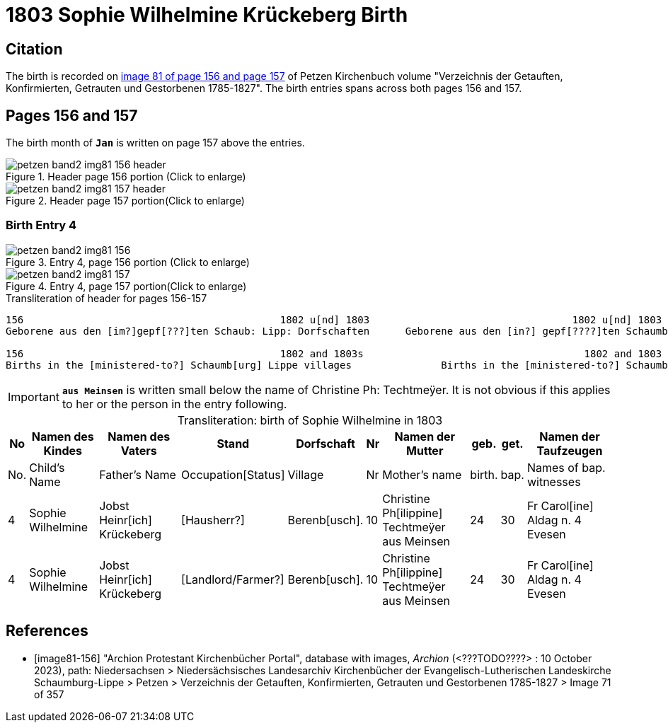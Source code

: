 = 1803 Sophie Wilhelmine Krückeberg Birth
:page-role: doc-width

== Citation

The birth is recorded on <<image81-156, image 81 of page 156 and page 157>> of Petzen Kirchenbuch volume "Verzeichnis der Getauften, Konfirmierten, Getrauten und Gestorbenen 1785-1827". The birth entries
spans across both pages 156 and 157. 

== Pages 156 and 157

The birth month of **`Jan`** is written on page 157 above the entries.

image::petzen-band2-img81-156-header.jpg[title="Header page 156 portion (Click to enlarge)", xref=image$petzen-band2-img81-156-header.jpg]

image::petzen-band2-img81-157-header.jpg[title="Header page 157 portion(Click to enlarge)", xref=image$petzen-band2-img81-157-header.jpg]

=== Birth Entry 4

image::petzen-band2-img81-156.jpg[title="Entry 4, page 156 portion (Click to enlarge)", xref=image$petzen-band2-img81-156.jpg]

image::petzen-band2-img81-157.jpg[title="Entry 4, page 157 portion(Click to enlarge)", xref=image$petzen-band2-img81-157.jpg]

.Transliteration of header for pages 156-157
```text
156                                           1802 u[nd] 1803                                  1802 u[nd] 1803                       157
Geborene aus den [im?]gepf[???]ten Schaub: Lipp: Dorfschaften      Geborene aus den [in?] gepf[????]ten Schaumb: Lipp: Dorfschaften

156                                           1802 and 1803s                                     1802 and 1803                       157
Births in the [ministered-to?] Schaumb[urg] Lippe villages               Births in the [ministered-to?] Schaumburg Lippe villages
```

[IMPORTANT]
**`aus Meinsen`** is written small below the name of Christine Ph: Techtmeÿer. It is not obvious if this
applies to her or the person in the entry following.

[caption="Transliteration: "]
.birth of Sophie Wilhelmine in 1803
[%autowidth,%header,frame="none"]
|===
|No|Namen des Kindes|Namen des Vaters|Stand|Dorfschaft|Nr|Namen der Mutter|geb.|get.|Namen der Taufzeugen

|No.|Child's Name|Father's Name|Occupation[Status]|Village|Nr|Mother's name|birth.|bap.|Names of bap. witnesses 

|4
|Sophie Wilhelmine
|Jobst Heinr[ich] Krückeberg
|[Hausherr?]
|Berenb[usch].
|10
|Christine Ph[ilippine] Techtmeÿer +
   aus Meinsen
|24
|30
|Fr Carol[ine] Aldag n. 4 Evesen

|4                                  
|Sophie Wilhelmine                  
|Jobst Heinr[ich] Krückeberg        
|[Landlord/Farmer?]                 
|Berenb[usch].                            
|10                                 
|Christine Ph[ilippine] Techtmeÿer +
     aus Meinsen                    
|24                                 
|30                                 
|Fr Carol[ine] Aldag n. 4 Evesen    
|===


[bibliography]
== References

* [[[image81-156]]] "Archion Protestant Kirchenbücher Portal", database with images, _Archion_ (<???TODO????> : 10 October 2023), path: Niedersachsen > Niedersächsisches Landesarchiv  Kirchenbücher der Evangelisch-Lutherischen Landeskirche Schaumburg-Lippe > Petzen > Verzeichnis der Getauften, Konfirmierten, Getrauten und Gestorbenen 1785-1827 > Image 71 of 357
